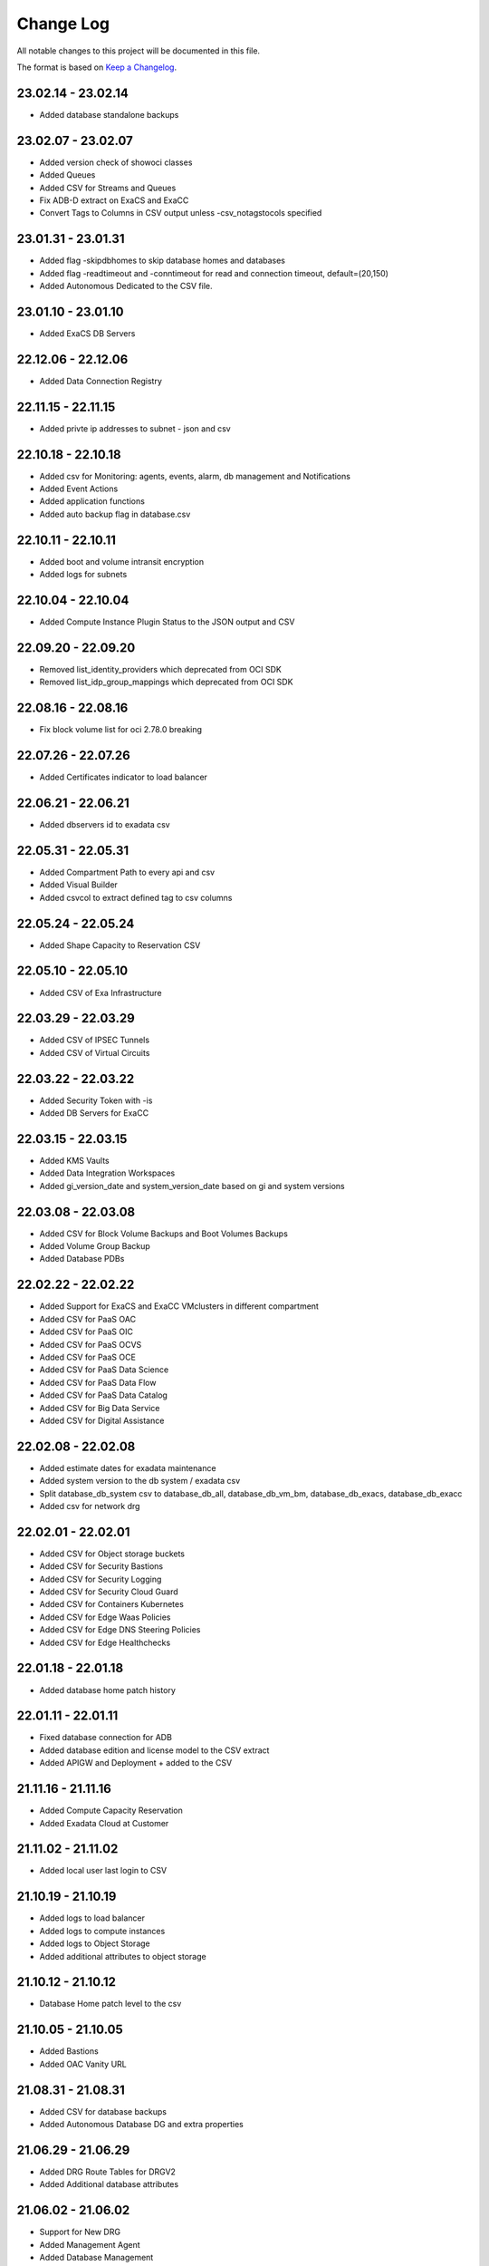 Change Log
~~~~~~~~~~
All notable changes to this project will be documented in this file.

The format is based on `Keep a Changelog <http://keepachangelog.com/>`_.

=====================
23.02.14 - 23.02.14
=====================
* Added database standalone backups

=====================
23.02.07 - 23.02.07
=====================
* Added version check of showoci classes
* Added Queues
* Added CSV for Streams and Queues
* Fix ADB-D extract on ExaCS and ExaCC
* Convert Tags to Columns in CSV output unless -csv_notagstocols specified

=====================
23.01.31 - 23.01.31
=====================
* Added flag -skipdbhomes to skip database homes and databases
* Added flag -readtimeout and -conntimeout for read and connection timeout, default=(20,150)
* Added Autonomous Dedicated to the CSV file.

=====================
23.01.10 - 23.01.10
=====================
* Added ExaCS DB Servers

=====================
22.12.06 - 22.12.06
=====================
* Added Data Connection Registry

=====================
22.11.15 - 22.11.15
=====================
* Added privte ip addresses to subnet - json and csv

=====================
22.10.18 - 22.10.18
=====================
* Added csv for Monitoring: agents, events, alarm, db management and Notifications
* Added Event Actions
* Added application functions
* Added auto backup flag in database.csv

=====================
22.10.11 - 22.10.11
=====================
* Added boot and volume intransit encryption
* Added logs for subnets

=====================
22.10.04 - 22.10.04
=====================
* Added Compute Instance Plugin Status to the JSON output and CSV

=====================
22.09.20 - 22.09.20
=====================
* Removed list_identity_providers which deprecated from OCI SDK
* Removed list_idp_group_mappings which deprecated from OCI SDK

=====================
22.08.16 - 22.08.16
=====================
* Fix block volume list for oci 2.78.0 breaking

=====================
22.07.26 - 22.07.26
=====================
* Added Certificates indicator to load balancer

=====================
22.06.21 - 22.06.21
=====================
* Added dbservers id to exadata csv

=====================
22.05.31 - 22.05.31
=====================
* Added Compartment Path to every api and csv
* Added Visual Builder
* Added csvcol to extract defined tag to csv columns

=====================
22.05.24 - 22.05.24
=====================
* Added Shape Capacity to Reservation CSV

=====================
22.05.10 - 22.05.10
=====================
* Added CSV of Exa Infrastructure

=====================
22.03.29 - 22.03.29
=====================
* Added CSV of IPSEC Tunnels
* Added CSV of Virtual Circuits

=====================
22.03.22 - 22.03.22
=====================
* Added Security Token with -is
* Added DB Servers for ExaCC

=====================
22.03.15 - 22.03.15
=====================
* Added KMS Vaults
* Added Data Integration Workspaces
* Added gi_version_date and system_version_date based on gi and system versions

=====================
22.03.08 - 22.03.08
=====================
* Added CSV for Block Volume Backups and Boot Volumes Backups
* Added Volume Group Backup
* Added Database PDBs

=====================
22.02.22 - 22.02.22
=====================
* Added Support for ExaCS and ExaCC VMclusters in different compartment
* Added CSV for PaaS OAC
* Added CSV for PaaS OIC
* Added CSV for PaaS OCVS
* Added CSV for PaaS OCE
* Added CSV for PaaS Data Science
* Added CSV for PaaS Data Flow
* Added CSV for PaaS Data Catalog
* Added CSV for Big Data Service
* Added CSV for Digital Assistance

=====================
22.02.08 - 22.02.08
=====================
* Added estimate dates for exadata maintenance
* Added system version to the db system / exadata csv
* Split database_db_system csv to database_db_all, database_db_vm_bm, database_db_exacs, database_db_exacc
* Added csv for network drg

=====================
22.02.01 - 22.02.01
=====================
* Added CSV for Object storage buckets
* Added CSV for Security Bastions
* Added CSV for Security Logging
* Added CSV for Security Cloud Guard
* Added CSV for Containers Kubernetes
* Added CSV for Edge Waas Policies
* Added CSV for Edge DNS Steering Policies
* Added CSV for Edge Healthchecks

=====================
22.01.18 - 22.01.18
=====================
* Added database home patch history

=====================
22.01.11 - 22.01.11
=====================
* Fixed database connection for ADB
* Added database edition and license model to the CSV extract
* Added APIGW and Deployment + added to the CSV

=====================
21.11.16 - 21.11.16
=====================
* Added Compute Capacity Reservation
* Added Exadata Cloud at Customer

=====================
21.11.02 - 21.11.02
=====================
* Added local user last login to CSV

=====================
21.10.19 - 21.10.19
=====================
* Added logs to load balancer
* Added logs to compute instances
* Added logs to Object Storage
* Added additional attributes to object storage

=====================
21.10.12 - 21.10.12
=====================
* Database Home patch level to the csv

=====================
21.10.05 - 21.10.05
=====================
* Added Bastions
* Added OAC Vanity URL

=====================
21.08.31 - 21.08.31
=====================
* Added CSV for database backups
* Added Autonomous Database DG and extra properties

=====================
21.06.29 - 21.06.29
=====================
* Added DRG Route Tables for DRGV2
* Added Additional database attributes

=====================
21.06.02 - 21.06.02
=====================
* Support for New DRG
* Added Management Agent
* Added Database Management
* Added External Databases - CDB/PDB and NonPDB

=====================
21.05.25 - 21.05.25
=====================
* Added Autonomous Dedicated

=====================
21.05.11 - 21.05.11
=====================
* Added DNS Resolver, endpoints and rules to VCNs
* Added Flex OCPUS to summary Shapes
* Fixed Stopped OCPUs for VM/BM DB if node is stopped
* Added Windows OCPUs to the summary
* Remove vcn_id requirement from list_vlans
* Added Security Scores under -sec

=====================
21.04.20 - 21.04.20
=====================
* Remove ipv6 from vcn (Breaking)
* Added peername to LPG

=====================
21.03.30 - 21.03.30
=====================
* Added Network load Balancer
* Amended Announcement to show all announcements.

=====================
21.03.23 - 21.03.23
=====================
* Added Golden Gate Service to the database area
* Added network_endpoint_details for OAC

=====================
21.03.09 - 21.03.09
=====================
* Added flag -csv_nodate to remove the extract date from the csv files
* Added scan_dns_name from new API for database/exadata
* Added csv for block/boot volumes

=====================
21.03.02 - 21.03.02
=====================
* Added Created for database componenets
* Added internal fqdn to compute and CSV

=====================
21.01.21 - 21.01.21
=====================
* Added SGW transit route
* Added LPG CIDR Blocks
* Added DRG Attachments

=====================
21.01.07 - 21.01.07
=====================
* Added Network Summary
* Added Flexible load balancers
* Added database software images

=====================
20.12.15 - 20.12.15
=====================
* Added OCVS Support (VMWare) under -paas
* Enable OAC Native under -paas
* Added Network Vlans
* Added Users Capabilities and last login
* Added tag namespace to identity

=====================
20.12.08 - 20.12.08
=====================
* Added retry policy to all pagination calls
* Added job id for resource manager
* Added Exadata Infrastructure and VM Clusters

=====================
20.11.24 - 20.11.24
=====================
* Added multiple VCN CIDR blocks

=====================
20.11.17 - 20.11.17
=====================
* Added secondary IP address to vnic
* Added several ocids to the json files
* Added load balancer rule sets

=====================
20.11.03 - 20.11.03
=====================
* Added metadata and extended metadata for instances using json output
* Added tags to load balancer resource

=====================
20.10.20 - 20.10.20
=====================
* Added limit check per compartment if only one compartment filtered

=====================
20.09.22 - 20.09.22
=====================
* Added Cloud Guard using -sec flag
* Added Logging using -sec flag

=====================
20.09.01 - 20.09.01
=====================
* Fixed Mysql error while mysql deployed to several regions

=====================
20.08.25 - 2020-08-25
=====================
* Fixed bug searching compartment by OCID
* Fixed OIC information when printout

=====================
20.07.28 - 2020-07-28
=====================
* Added Autonomous database properties for standby database

=====================
20.07.21 - 2020-07-21
=====================
* Remove vcn_id from several network list options to boost the performance - list_dhcp_options, list_local_peering_gateways, list_route_tables, list_security_lists, list_subnets and list_internet_gateways
* Fix database error if DG is in different region

=====================
20.07.14 - 2020-07-14
=====================
* Added retry policy for identity

=====================
20.06.30 - 2020-06-30
=====================
* Added compute agent information
* Added password policy to the tenant json (thanks to Josh)

=====================
20.06.15 - 2020-06-15
=====================
* Added Maintatance for DBSystem including alert if maintenance is less than 14 days
* Added -nobackups flags

=====================
20.06.09 - 2020-06-09
=====================
* Added file storage to the csv file
* Added network sources
* Added pagination call for the list_policies (Thank you Shyam)
* Added more info for the images in the summary

=====================
20.06.02 - 2020-06-02
=====================
* Added image to the summary if it is custom image (from the marketplace)
* Added step by step installation guide

=====================
20.05.18 - 2020-05-18
=====================
* Bug Fixed

=====================
20.05.04 - 2020-05-04
=====================
* Added database_db_system and database_autonomous csv files
* Added support for E3 Flex
* Added CPU type for compute
* Added support for Mysql service under the databases (-d)

=====================
20.04.20 - 2020-04-20
=====================
* Added Maintanance Window for DB Node
* Added User Credential and additional skip flag (-isc) (Thanks to J.Hammer for his Contribution)
* Added security alert flag if security list or security group has 0.0.0.0/0 from ports which not 22,443,3389

=====================
20.04.13 - 2020-04-13
=====================
* Added python version check
* Removed VCN check for compartment in order to extract other components
* Added Summary Total for Region
* Fixed Summary Total to include stopped VMs OCPUs in different category
* Added WAAS Policies to the -edge flag
* Added network security groups to the csv output

=====================
20.04.06 - 2020-04-06
=====================
* Added support for big data service with the -dataai flag
* Fixed limits printout when usage or available was 0 and remove if no usage or available
* Fixed security list dest port range values
* Added CSV Compartment
* Added delegation token for cloud shell with -dt (thanks to Leo)

=====================
20.03.31 - 2020-03-31
=====================
* Added DNS Zones to the -edge flag
* Added DNS Steering Policies to the -edge flag
* Added Events to -m flag
* Added Retry Strategy to all network and load balancers requests
* Added Image count to the summary
* Handle federation exception in identity

=====================
20.03.24 - 2020-03-24
=====================
* Added Identity User to the CSV

=====================
20.03.11 - 2020-03-11
=====================
* Add support for Data Science, Data Flow, Data Catalog using -dataai
* Moved ODA to -dataai flag
* Add support for nosql database
* Add private end point to autonomous database
* Added items to the display of DB System and Autonomous Database
* Added tunnel id to the tunnel info json

=====================
20.02.11 - 2020-02-11
=====================
* Add support for Function Applications (-fun)
* Add support for API gateways (-api)
* Fix limits to use pagination to produce all rows

=====================
20.01.30 - 2020-01-30
=====================
* Add DRG Redundant status

=====================
20.01.29 - 2020-01-29
=====================
* Fix call to list_databases due to OCI change the parameters requirement
* Fix bug listing autonomous databases if no VCN exist

=====================
20.01.15 - 2020-01-15
=====================
* Added recursive compartment with -cpr
* Added -ic to fetch compartments flag if only compartments required

=====================
20.01.14 - 2020-01-14
=====================
* Added users extract to CVS (thank you Josh)
* Fixed route extract when previous route is empty
* Added Native PaaS - OIC/ODA/OCE with -paas flag (Prepared as well OAC)
* Added filter by compartment ocid if specified with -cp
* Added -tenantid to overide it over the profile

=====================
19.11.19 - 2019-11-19
=====================
* Added total block volume in CSV export per instance
* Added compartment_id to all JSON resources
* Changed JSON 'compartment' to 'compartment_name' to be aligned across the application
* Added VPUs to the block and boot volumes

=====================
19.10.31 - 2019-10-31
=====================
* Added Storage Management for dbsystem
* Change output - gb to GB and tb to TB
* Added compartment_id, compartment_name, region_name to several areas for json
* Added more functionality to showoci_to_se.py to align with showoci JSON

====================
19.9.30 - 2019-09-30
====================
* Fix few bugs and added free compute shape

====================
19.9.11 - 2019-09-11
====================
* Fix instance configuration error when block volumes or vnic exist
* Added 0.5 seconds sleep for every 10 backendsets call to avoid TooManyRequestErrors if customer has many load balancers
* Added extract_date to each CSV
* Added support for X6 Shapes (Standard.B1)
* Added compute time for Region processing
* Changed processing time to HH:MM:DD

====================
19.9.4 - 2019-09-04
====================
* Added usage and available to the limits
* Added CSV extract for limits
* Fix few error handling

====================
19.9.3 - 2019-09-03
====================
* Support limits and quota with -lq flag
* Added request exception to handle service not found for new regions
* Added Total OCPUs in Summary for Database and Compute

====================
19.8.6 - 2019-08-06
====================
* Support Mumbai

====================
19.7.24 - 2019-07-24
====================

* Added support for load balancer cookie session persistence (LB cookie stickiness)
* Added load balancer backendset fields in the json format
* Added option to search compartment by path with -cpath flag, example -cpath "Adi Main / Adi Sub"

====================
19.7.17 - 2019-07-17
====================

* Added support with network security groups for compute, databases and load balancers
* In order to read security group rules, use permission is required - Allow Group ReadOnlyUsers to use network-security-groups in tenancy
* seperate security list components to individual fields

====================
19.7.10 - 2019-07-10
====================

* Added subnet_ids and vcn_id to json resources 
* If region do not have VCNs do not fetch resources that base on VCNS like compute, load balancer, database, ..
* Removed preauthenticated URL for object storage to avoid service errors on permission
* Fixed several bugs
* Added showoci_to_se.py - convert showoci JSON file to simple JSON format for easier processing.
* Added OCID for csv extracts

====================
19.6.24 - 2019-06-24
====================
Added
-----
* Added Freeform Tags and Defined Tages to the Compute and Database CSVs extract

====================
19.6.17 - 2019-06-17
====================
Added
-----
* Support to extract to CSV using -csv, currently supported IAM Groups and Policies, Network, Load Balancers and Databases
* Added subnet IP for the database node
* Added Shape base OCPU, Memory and local storage to instances and databases
* Added host+rules+path for load balancer listeners
* Added Support for Exadata.Base.48

Fixed
-----
* Several Bugs
* Fix Instances + db_node VNIC information
* Fix All ports display at network security list

====================
19.6.10 - 2019-06-10
====================

Added
-----
* Added support for autoscale Autonomous Database
* Added Workload Type for the Autonomous Database Summary

====================
19.6.3 - 2019-06-03
====================

Added
-----
* Added support for ipsec dynamic routing (bgp)

====================
19.5.27 - 2019-05-27
====================

Added
-----
* Added support for instance principals using -ip flag

====================
19.5.20 - 2019-05-20
====================

Added
-----
* Added Array check for service availability to support Seoul
* Added run_daily_report.sh for daily crontab use

====================
19.5.13 - 2019-05-13
====================

Added
-----
* Option to print nice to screen + JSON file using -sjf switch
* Added summary to JSON output file or screen
* Added Monitoring Service
* Added Notifications Service
* Added Edge Services (Healthcheck)
* Added Announcement
* Added Array check for service availability to support Tokyo

====================
19.4.23 - 2019-04-23
====================

Added
-----
* Added Autonomous Database Whitelist IPs
* Added Identity - Cost Tracking Tags
* Added Budgets
* Added Compute Autoscaling
* Add OS Version to the compute summary
* Add Reboot migration alert

Fixed / Changed
---------------
* Display Volume Backups with 1 line instead of 3 lines
* Fix load balancer pathroute error when output to JSON

====================
19.4.14 - 2019-04-14
====================

Added
-----
* Added Database Dataguard Association
* Added Tenancy information for filtered result
* Added Streams

Fixed
-----
* Fixed summary width 
* Fixed summary to print only when have data

====================
19.4.6 - 2019-04-06
====================

Added
-----
* Added Containers
* Added Database Edition to the Summary

====================
19.4.2 - 2019-04-02
====================

Added
-----
* Split application to classes and modules
* Added Tags inside Json output
* Added Cache components and print the cache
* Added autonomouns database backups
* uploaded to github

====================
3.0.7 - 2019-03-14
====================

Added
-----
* Add execution date/time 
* Add command line

Fixed
-----
* Use OCI constants for DBSystem and Config

====================
3.0.6 - 2019-03-13
====================

Added
-----
* includes OCID in the JSON file for most of objects
* includes local peering gateway name and IP in the route list
* Includes Service Gateway info in the route table and vcn
* Includes DRG name in the route table 
* Add no data found incase no data extracted

====================
3.0.5 - 2019-03-12
====================

Added
-----
* Support for Resource Management, Stacks and Jobs
* Include License type for databases @ summary page

====================
3.0.2 - 2019-03-03
====================

Fixed
-----
* Added Exceptions to handle service errors

====================
3.0.1 - 2018-02-27
====================

Added
-----
* Support for regional subnets in the Virtual Networking service

====================
3.0.0 - 2019-02-14
====================

Added
-----
* Summary pages 
* Summary Only flag -so 

====================
2.3.1 - 2019-02-04
====================

Added
-----
* Support for Maintenance Reboot

====================
2.3.0 - 2018-12-28
====================

Added
-----
* KMS support with flag -k

====================
2.2.5 - 2018-11-28
====================

Fixed
-----
* Use bucket statistics instead for size instead of reading bucket objects

====================
2.2.4 - 2018-11-16
====================

Added
-----
* Profile Support using flag -t
* Support Nested Compartments
* Support Transit VCN route
* Support Instance Pool Configuration
* Boot and Block Volume Backups 
* Added db backups + db system patches + DB home patches
* Added LB Certificate to the Load Balancer Section
* Added Limits to the File System Export_Set

====================
2.1.1 - 2018-10-18
====================

Added
-----
* Support VCN resources from different compartments
* Support Compute resources from different compartments
* Added Flag -nr for no root compartment extract

====================
2.0.8 - 2018-10-08
====================

Added
-----
* Added Remote Peering
* Added Autonomous DB + Filter by Compartment as cp
* Added Fastconnect
* Added NATGW + Object Lifecycle + Filter by region using -rg

Fixed
-----
* Fixed issue with ADWC at London which not yet supported
* Fixed Groups and Pagniation to retrieve all rows

====================
2.0.0 - 2018-08-06
====================

Added
-----
* Convert the application to build JSON variable first and option to JSON file or JSON screen
* Added option to include OCID in the JSON file
* Added subnet to the VNIC of instance/DB
* Added Fault Domain and OCI Version check

Fixed
-----
* fix Lb pathroute + listener

====================
 1.0.8 - 2018-08-01
====================

Added
-----
* Added menus with flags
* Added Security List and Route Table
* Added DHCP Options + Fix VNIC to display public only if exists, 
* Added flag to include ManagementCompartment and fix few bugs

Fixed
-----
* fixed exceptions, added proxy parameter and add git

====================
 1.0.0 - 2018-07-26
====================

* Initial Release
